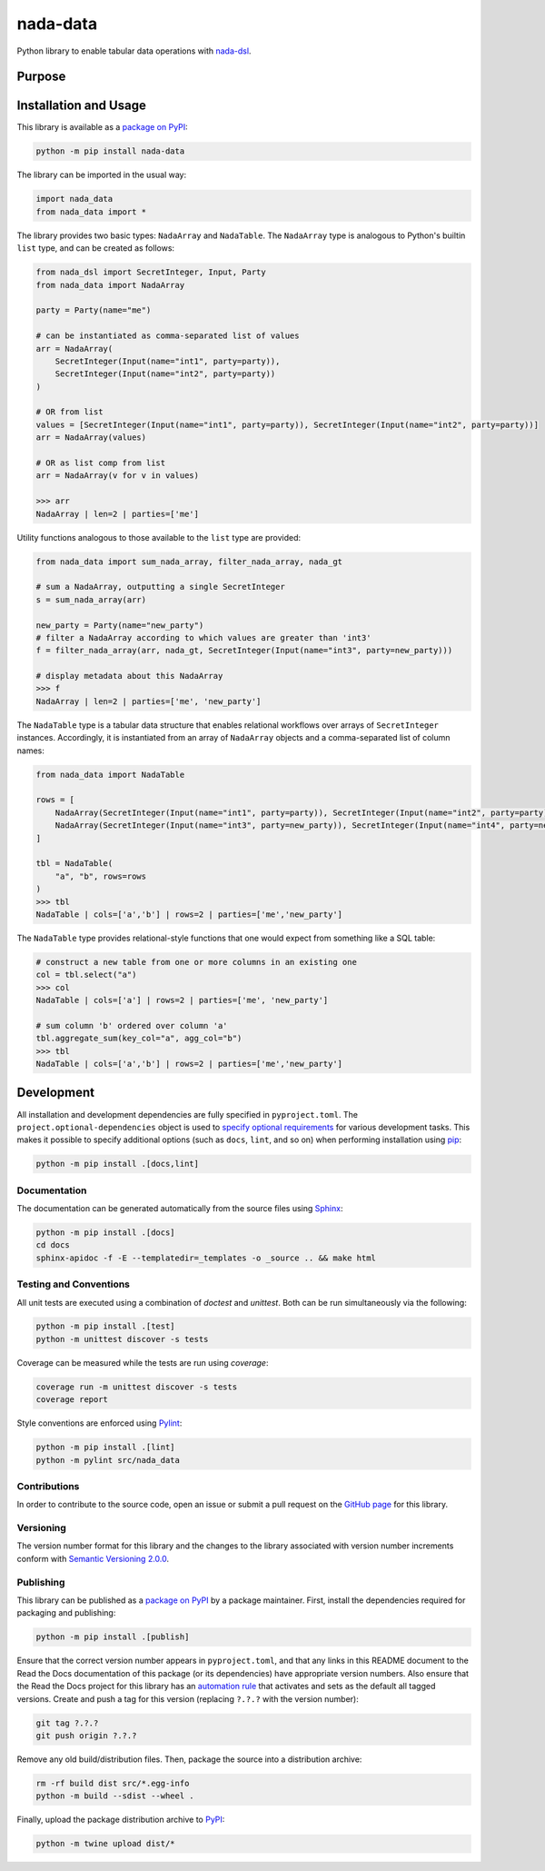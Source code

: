 =========
nada-data
=========

Python library to enable tabular data operations with `nada-dsl <https://pypi.org/project/nada-dsl/>`__.

Purpose
-------


Installation and Usage
----------------------

This library is available as a `package on PyPI <https://pypi.org/project/nada-data>`__:

.. code-block:: bash

    python -m pip install nada-data


The library can be imported in the usual way:

.. code-block:: python

    import nada_data
    from nada_data import *


The library provides two basic types: ``NadaArray`` and ``NadaTable``. The ``NadaArray`` type is analogous
to Python's builtin ``list`` type, and can be created as follows:

.. code-block:: python

    from nada_dsl import SecretInteger, Input, Party
    from nada_data import NadaArray

    party = Party(name="me")

    # can be instantiated as comma-separated list of values
    arr = NadaArray(
        SecretInteger(Input(name="int1", party=party)),
        SecretInteger(Input(name="int2", party=party))
    )

    # OR from list
    values = [SecretInteger(Input(name="int1", party=party)), SecretInteger(Input(name="int2", party=party))]
    arr = NadaArray(values)

    # OR as list comp from list
    arr = NadaArray(v for v in values)

    >>> arr
    NadaArray | len=2 | parties=['me']


Utility functions analogous to those available to the ``list`` type are provided:

.. code-block:: python

    from nada_data import sum_nada_array, filter_nada_array, nada_gt

    # sum a NadaArray, outputting a single SecretInteger
    s = sum_nada_array(arr)

    new_party = Party(name="new_party")
    # filter a NadaArray according to which values are greater than 'int3'
    f = filter_nada_array(arr, nada_gt, SecretInteger(Input(name="int3", party=new_party)))

    # display metadata about this NadaArray
    >>> f
    NadaArray | len=2 | parties=['me', 'new_party']


The ``NadaTable`` type is a tabular data structure that enables relational workflows over arrays of ``SecretInteger``
instances. Accordingly, it is instantiated from an array of ``NadaArray`` objects and a comma-separated list of
column names:


.. code-block:: python

    from nada_data import NadaTable

    rows = [
        NadaArray(SecretInteger(Input(name="int1", party=party)), SecretInteger(Input(name="int2", party=party))),
        NadaArray(SecretInteger(Input(name="int3", party=new_party)), SecretInteger(Input(name="int4", party=new_party)))
    ]

    tbl = NadaTable(
        "a", "b", rows=rows
    )
    >>> tbl
    NadaTable | cols=['a','b'] | rows=2 | parties=['me','new_party']


The ``NadaTable`` type provides relational-style functions that one would expect from something like a SQL table:

.. code-block:: python

    # construct a new table from one or more columns in an existing one
    col = tbl.select("a")
    >>> col
    NadaTable | cols=['a'] | rows=2 | parties=['me', 'new_party']

    # sum column 'b' ordered over column 'a'
    tbl.aggregate_sum(key_col="a", agg_col="b")
    >>> tbl
    NadaTable | cols=['a','b'] | rows=2 | parties=['me','new_party']


Development
-----------
All installation and development dependencies are fully specified in ``pyproject.toml``. The
``project.optional-dependencies`` object is used to `specify optional requirements <https://peps.python.org/pep-0621>`__
for various development tasks. This makes it possible to specify additional options (such as ``docs``, ``lint``, and
so on) when performing installation using `pip <https://pypi.org/project/pip>`__:

.. code-block:: bash

    python -m pip install .[docs,lint]


Documentation
^^^^^^^^^^^^^
The documentation can be generated automatically from the source files using `Sphinx <https://www.sphinx-doc.org>`__:

.. code-block:: bash

    python -m pip install .[docs]
    cd docs
    sphinx-apidoc -f -E --templatedir=_templates -o _source .. && make html


Testing and Conventions
^^^^^^^^^^^^^^^^^^^^^^^

All unit tests are executed using a combination of `doctest` and `unittest`. Both can be run simultaneously via
the following:

.. code-block:: bash

    python -m pip install .[test]
    python -m unittest discover -s tests


Coverage can be measured while the tests are run using `coverage`:

.. code-block:: bash

    coverage run -m unittest discover -s tests
    coverage report


Style conventions are enforced using `Pylint <https://pylint.readthedocs.io>`__:

.. code-block:: bash

    python -m pip install .[lint]
    python -m pylint src/nada_data


Contributions
^^^^^^^^^^^^^
In order to contribute to the source code, open an issue or submit a pull request on the
`GitHub page <https://github.com/choosek/nada-data>`__ for this library.


Versioning
^^^^^^^^^^
The version number format for this library and the changes to the library associated with version number increments
conform with `Semantic Versioning 2.0.0 <https://semver.org/#semantic-versioning-200>`__.


Publishing
^^^^^^^^^^
This library can be published as a `package on PyPI <https://pypi.org/project/nada-data>`__ by a package maintainer.
First, install the dependencies required for packaging and publishing:

.. code-block:: bash

    python -m pip install .[publish]


Ensure that the correct version number appears in ``pyproject.toml``, and that any links in this README document to
the Read the Docs documentation of this package (or its dependencies) have appropriate version numbers. Also ensure
that the Read the Docs project for this library has an `automation rule <https://docs.readthedocs.io/en/stable/automation-rules.html>`__
that activates and sets as the default all tagged versions. Create and push a tag for this version (replacing
``?.?.?`` with the version number):

.. code-block:: bash

    git tag ?.?.?
    git push origin ?.?.?

Remove any old build/distribution files. Then, package the source into a distribution archive:

.. code-block:: bash

    rm -rf build dist src/*.egg-info
    python -m build --sdist --wheel .

Finally, upload the package distribution archive to `PyPI <https://pypi.org>`__:

.. code-block:: bash

    python -m twine upload dist/*
